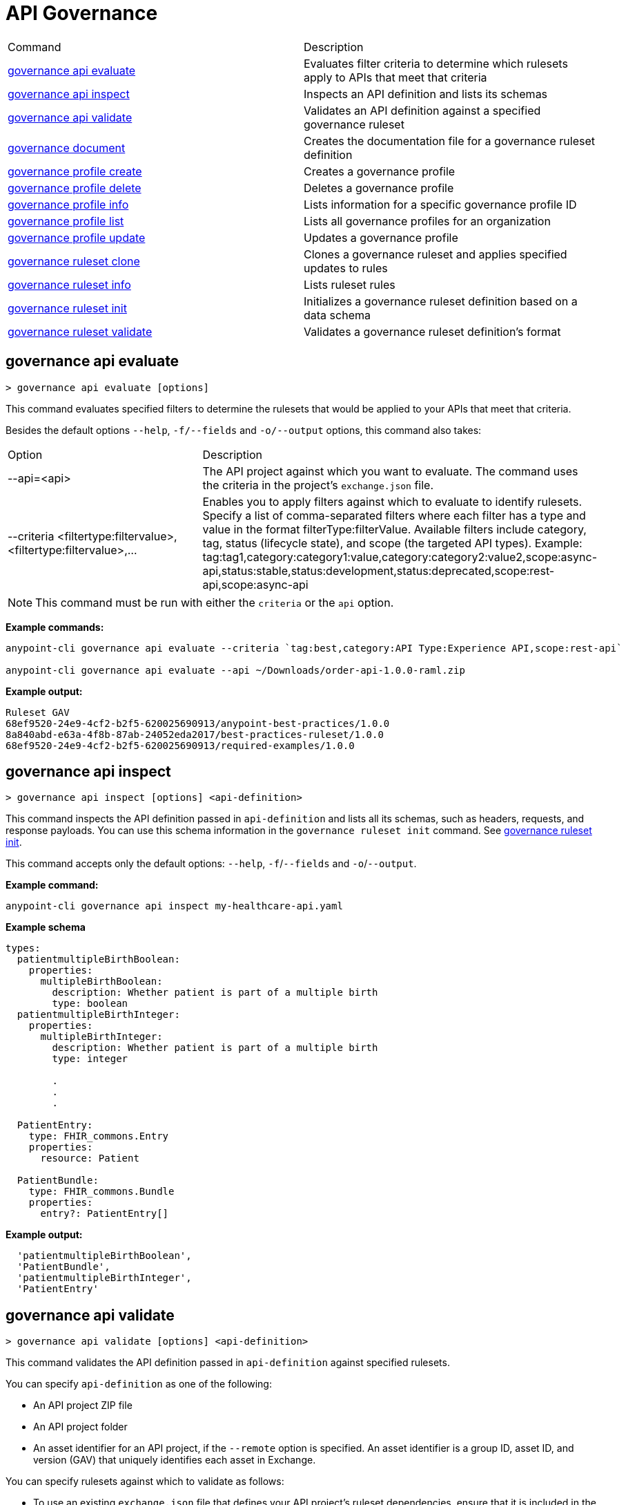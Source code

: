 = API Governance


// tag::summary[]

|===
|Command |Description
| xref:api-governance.adoc#governance-api-evaluate[governance api evaluate] | Evaluates filter criteria to determine which rulesets apply to APIs that meet that criteria
| xref:api-governance.adoc#governance-api-inspect[governance api inspect] | Inspects an API definition and lists its schemas
| xref:api-governance.adoc#governance-api-validate[governance api validate] | Validates an API definition against a specified governance ruleset
| xref:api-governance.adoc#governance-document[governance document] | Creates the documentation file for a governance ruleset definition
| xref:api-governance.adoc#governance-profile-create[governance profile create] | Creates a governance profile
| xref:api-governance.adoc#governance-profile-delete[governance profile delete] | Deletes a governance profile
| xref:api-governance.adoc#governance-profile-info[governance profile info] | Lists information for a specific governance profile ID
| xref:api-governance.adoc#governance-profile-list[governance profile list] | Lists all governance profiles for an organization
| xref:api-governance.adoc#governance-profile-update[governance profile update] | Updates a governance profile
| xref:api-governance.adoc#governance-ruleset-clone[governance ruleset clone] | Clones a governance ruleset and applies specified updates to rules
| xref:api-governance.adoc#governance-ruleset-info[governance ruleset info] | Lists ruleset rules
| xref:api-governance.adoc#governance-ruleset-init[governance ruleset init] | Initializes a governance ruleset definition based on a data schema
| xref:api-governance.adoc#governance-ruleset-validate[governance ruleset validate] | Validates a governance ruleset definition's format
|===

// end::summary[]

// tag::governance-api-evaluate[]

[[governance-api-evaluate]]
== governance api evaluate

`> governance api evaluate [options]`

This command evaluates specified filters to determine the rulesets that would be applied to your APIs that meet that criteria.  

Besides the default options `--help`, `-f/--fields` and `-o/--output` options, this command also takes:

[cols="1,1"]
|===
|Option |Description
|--api=<api>
|The API project against which you want to evaluate. The command uses the criteria in the project's `exchange.json` file.
|--criteria <filtertype:filtervalue>,<filtertype:filtervalue>,...
|Enables you to apply filters against which to evaluate to identify rulesets. Specify a list of comma-separated filters where each filter has a type and value in the format filterType:filterValue. Available filters include category, tag, status (lifecycle state), and scope (the targeted API types). Example: tag:tag1,category:category1:value,category:category2:value2,scope:async-api,status:stable,status:development,status:deprecated,scope:rest-api,scope:async-api
|===

NOTE: This command must be run with either the `criteria` or the `api` option.  

*Example commands:*

[source,copy]
----
anypoint-cli governance api evaluate --criteria `tag:best,category:API Type:Experience API,scope:rest-api`

anypoint-cli governance api evaluate --api ~/Downloads/order-api-1.0.0-raml.zip
----

*Example output:*

----
Ruleset GAV                                                       
68ef9520-24e9-4cf2-b2f5-620025690913/anypoint-best-practices/1.0.0
8a840abd-e63a-4f8b-87ab-24052eda2017/best-practices-ruleset/1.0.0 
68ef9520-24e9-4cf2-b2f5-620025690913/required-examples/1.0.0
----

// end::governance-api-evaluate[]

// tag::governance-api-inspect[]

[[governance-api-inspect]]
== governance api inspect

`> governance api inspect [options] <api-definition>`

This command inspects the API definition passed in `api-definition` and lists all its schemas, such as headers, requests, and response payloads. You can use this schema information in the `governance ruleset init` command. See <<governance ruleset init>>.

This command accepts only the default options: `--help`, `-f`/`--fields` and `-o`/`--output`.

*Example command:*

[source,copy]
----
anypoint-cli governance api inspect my-healthcare-api.yaml

----

*Example schema*

[source,copy]
----
types:
  patientmultipleBirthBoolean:
    properties:
      multipleBirthBoolean:
        description: Whether patient is part of a multiple birth
        type: boolean
  patientmultipleBirthInteger:
    properties:
      multipleBirthInteger:
        description: Whether patient is part of a multiple birth
        type: integer
  
        .
        .
        .

  PatientEntry:
    type: FHIR_commons.Entry
    properties:
      resource: Patient

  PatientBundle:
    type: FHIR_commons.Bundle
    properties:
      entry?: PatientEntry[]

----

*Example output:*

----
  'patientmultipleBirthBoolean',
  'PatientBundle',
  'patientmultipleBirthInteger',
  'PatientEntry'
----

// end::governance-api-inspect[]

// tag::governance-api-validate[]

[[governance-api-validate]]
== governance api validate

`> governance api validate [options] <api-definition>`

This command validates the API definition passed in `api-definition` against specified rulesets. 

You can specify `api-definition` as one of the following:

* An API project ZIP file
* An API project folder
* An asset identifier for an API project, if the `--remote` option is specified. An asset identifier is a group ID, asset ID, and version (GAV) that uniquely identifies each asset in Exchange. 

You can specify rulesets against which to validate as follows:

* To use an existing `exchange.json` file that defines your API project's ruleset dependencies, ensure that it is included in the folder or ZIP file that you specify in `api-definition`. If the `exchange.json` file is present, the command downloads all dependencies and validates against the rulesets in the project. 

* To validate directly against rulesets published in Exchange, use the `--remote-rulesets` option. 

* To validate against local rulesets, use the `--rulesets` option.

NOTE: Duplicate rulesets are not detected, so if you use more than one of the preceding ways of identifying rulesets in the same command execution, some rulesets may be validated multiple times.

Besides the default options `--help`, `-f/--fields` and `-o/--output` options, this command also takes:

[cols="1,1"]
|===
|Option |Description

|--rulesets <ruleset-yaml-file1>,<ruleset-yaml-file2>,...
|Local ruleset definitions. The `rulesets` option is followed by a comma-separated list of ruleset YAML files. 
|--remote-rulesets <ruleset-asset-identifier>,<ruleset-asset-identifier>,...
|Remote ruleset definitions. The `remote-rulesets` option is followed by a comma-separated list of ruleset asset identifiers. An asset identifier is a group ID, asset ID, and version (GAV) that uniquely identifies each asset in Exchange. For example: `<group_id>/<asset_id>/<version>,<group_id>/<asset_id>/<version>`

See <<exchange-asset-identifiers>>.
|--remote 
|Flag to indicate that the validation should be done against a published API. The value passed in `api-definition` is the API's asset identifier. An asset identifier is a group ID, asset ID, and version (GAV) that uniquely identifies each asset in Exchange. For example: `<group_id>/<asset_id>/<version>`

See <<exchange-asset-identifiers>>.
|===

*Example commands:*

[source,copy]
----
anypoint-cli governance api validate ~/Downloads/order-api-1.0.0-raml.zip

anypoint-cli governance api validate ~/Downloads/order-api-1.0.0-raml

anypoint-cli governance api validate --rulesets /MyRulesets/ruleset1.yaml,/MyRulesets/ruleset2.yaml  ~/Downloads/order-api-1.0.0-raml.zip

anypoint-cli governance api validate --remote-rulesets 68ef9520-24e9-4cf2-b2f5-620025690913/open-api-best-practices/1.0.1  ~/Downloads/order-api-1.0.0-raml.zip

anypoint-cli governance api validate --remote-rulesets 68ef9520-24e9-4cf2-b2f5-620025690913/open-api-best-practices/1.0.1 --remote 8a840abd-e63a-4f8b-87ab-24052eda2017/order-api/1.0.0
----

*Example output:*

For a definition that is conformant to the ruleset:

----
 Spec conforms with Ruleset
----

For a definition that is nonconformant to the ruleset:

----
Conforms: false 
Number of results: 3 <1>

Functional Validations 
----------------------

Constraint: http://a.ml/vocabularies/amf/core#declaration-not-found
Severity: Violation
Message: not supported scalar for documentation
Target: null
Range: [(6,3)-(6,3)]
Location: file:///Users/myuser/Downloads/order-api-1.0.0-raml/order-api-1.0.0-raml

Conformance Validations <2>
-----------------------

Constraint: file:///exchange_modules/68ef9520-24e9-4cf2-b2f5-620025690913/anypoint-best-practices/1.0.0/ruleset.yaml#/encodes/validations/api-must-have-documentation <3>
Severity: Warning <4>
Message: Provide the documentation for the API. <5>
Target: amf://id#2 <6>
Range: [(2,0)-(6,4)] <7>
Location: file:///Users/myuser/Downloads/order-api-1.0.0-raml/order-api-1.0.0-raml <8>

Constraint: file:///exchange_modules/8a840abd-e63a-4f8b-87ab-24052eda2017/best-practices-ruleset/1.0.0/bestpractices.yaml#/encodes/validations/api-must-have-documentation
Severity: Violation
Message: Provide the documentation for the API
Target: amf://id#2
Range: [(2,0)-(6,4)]
Location: file:///Users/myuser/Downloads/order-api-1.0.0-raml/order-api-1.0.0-raml
----

<1> Total of functional and conformance validation issues found
<2> Conformance issues section 
<3> Ruleset and rule to which this set of issues applies 
<4> Severity level for the issue
<5> Description of the issue
<6> AMF model node ID; for information on the AMF model, see xref:api-governance::create-custom-rulesets.adoc#[Creating Custom Governance Rulesets] 
<7> Beginning line number and column and end line number and column in the API definition where the issue occurs, where column is the offset from the beginning of the line and numbering for the offset starts at 0
<8> The file in which the issue occurs, either the main file or one of its dependencies

// end::governance-api-validate[]

// tag::governance-document[]

[[governance-document]]
== governance document

`> governance document [options] <ruleset> <doc-file>`

This command creates the documentation for the API Governance ruleset definition ZIP file specified in `ruleset`. It puts the documentation in the `doc-file` ZIP file for you to upload and publish to Exchange. 

This command accepts only the default options: `--help`, `-f`/`--fields` and `-o`/`--output`.

*Example command:*

[source,copy]
----
anypoint-cli governance document ~/temp/ruleset.yaml ~/temp/ruleset.doc.zip
----

*Example output:*

----
 validation name [ 'scalar-parameters' ]
 Saving to /Users/janedoe/temp/prof-1.doc.zip
----

// end::governance-document[]

// tag::governance-profile-create[]

[[governance-profile-create]]
== governance profile create

`> governance profile create [options] <profile-name> <ruleset-asset-identifiers>`

This command creates a governance profile using a string value for the new governance profile name specified in `profile-name`. 

You must include `ruleset-asset-identifiers`, a comma-separated list of ruleset asset identifiers, each of which is the group ID, asset ID, and version (GAV) that uniquely identifies each asset in Exchange. For example: `<group_id>/<asset_id>/<version>,<group_id>/<asset_id>/<version>`, where `<version>` is a specific version or `latest`.

See <<exchange-asset-identifiers>>.

Besides the default options `--help`, `-f/--fields` and `-o/--output` options, this command also takes:

[cols="1,1"]
|===
|Option |Description

|--criteria <filtertype:filtervalue>,...
|Enables you to apply filters to select the list of APIs to which the profile rulesets will apply. Specify a list of comma-separated filters where each filter has a type and value in the format filterType:filterValue. Available filters include category, tag, status (lifecycle state), and scope (the targeted API types). Example: tag:tag1,category:category1:value,category:category2:value2,scope:async-api,status:stable,status:development,status:deprecated,scope:rest-api,scope:async-api

|--tags <tags> *Deprecated*
|*The `--criteria` option replaces the `tags` option starting with Anypoint CLI version v3.17.0.* In versions prior to v3.17.0, the `tags` option is followed by a comma separated list of tags to be applied to the new governance profile, formatted as follows: `tag1,tag2,tag3`

|--description <description>
|The `description` option is followed by a string that is the new governance profile's description.
|===

*Example commands:*

[source,copy]
----
anypoint-cli governance profile create "OAS Best Practices" 68ef9520-24e9-4cf2-b2f5-620025690913/open-api-best-practices/1.0.1 --criteria "tag:oas,category:API Type:Experience API,status:development,scope:rest-api" --description "Profile for OAS Best Practices"

anypoint-cli governance profile create "Primary API Standards" 68ef9520-24e9-4cf2-b2f5-620025690913/open-api-best-practices/latest,68ef9520-24e9-4cf2-b2f5-620025690913/myorg-best-practices/1.0.2 --criteria "tag:prim,category:API Type:Experience API,status:stable,scope:rest-api" --description "Profile for Primary API Standards"
----

*Example output:*

----
 Profile Added
 Id         	4f98e59d-8efb-420f-ac95-9cd0af15bd45                                    
 Name       	OAS Best Practices                                                        
 Description	Profile for OAS Best Practices                                
 Rulesets   	gav://68ef9520-24e9-4cf2-b2f5-620025690913/open-api-best-practices/1.0.1
 Filter     	tag:best    
----

=== Limitations

You cannot configure notifications using the `governance profile create` command. After you create a profile using the CLI, you can configure notifications by editing the profile in the API Governance console. See xref:api-governance::create-profiles.adoc#update-a-governance-profile-using-the-api-governance-console[Update a Governance Profile Using the API Governance Console].

// end::governance-profile-create[]

// tag::governance-profile-delete[]

[[governance-profile-delete]]
== governance profile delete

`> governance profile delete [options] <profile-id>`

This command deletes a specific governance profile specified by `profile-id`. To get this ID, run the `governance profile info` or `governance profile list` command.

The `governance profile delete` command accepts only the default options: `--help`, `-f`/`--fields` and `-o`/`--output`.

*Example command:*

[source,copy]
----
anypoint-cli governance profile delete 8ffd463f-86b2-4132-afc6-44d179209362
----

*Example output:*

----
 Profile with id 8ffd463f-86b2-4132-afc6-44d179209362 removed
----

// end::governance-profile-delete[]

// tag::governance-profile-info[]

[[governance-profile-info]]
== governance profile info

`> governance profile info [options] <profile-id>`

This command lists all information for a governance profile ID.

This command accepts only the default options: `--help`, `-f`/`--fields` and `-o`/`--output`.

*Example command:*

[source,copy]
----
anypoint-cli governance profile info 19fb211b-8775-43cc-865a-46228921d6ed --output text

----

*Example output:*

----
Id         	19fb211b-8775-43cc-865a-46228921d6ed                                                                                                                                                             
Name       	Best Practices                                                                                                                                                                                   
Description	Best Practices Profile                                                                                                                                                                           
Rulesets   	68ef9520-24e9-4cf2-b2f5-620025690913/anypoint-best-practices/1.0.0 8a840abd-e63a-4f8b-87ab-24052eda2017/best-practices-ruleset/1.0.0 68ef9520-24e9-4cf2-b2f5-620025690913/required-examples/1.0.0
Criteria   	tag:best,category:API Type:Experience API,scope:rest-api 
----

// end::governance-profile-info[]

// tag::governance-profile-list[]

[[governance-profile-list]]
== governance profile list

`> governance profile list [options]`

This command lists information for all governance profiles for an organization. You need this information when updating a governance profile.

This command accepts only the default options: `--help`, `-f`/`--fields` and `-o`/`--output`.

*Example command:*

[source,copy]
----
anypoint-cli governance profile list -o text
----

*Example output:*

----
Profile Name                 	Profile Id                          
	
Minimum Security Requirements	1f418cf4-b870-4b31-8734-f55f28d45f8f
Best Practices               	19fb211b-8775-43cc-865a-46228921d6ed
New Best Practices           	4eaf9176-3ef9-4021-a67c-6e4bc10d3763
OAS Standards                	51ae8795-2278-407e-942f-becba29af986

----
// end::governance-profile-list[]

// tag::governance-profile-update[]

[[governance-profile-update]]
== governance profile update

`> governance profile update [options] <profile-id>`

This command updates the governance profile specified in `profile-id`. To get this ID, run the `governance profile info` or `governance profile list` command.

You can update the governance profile's
governance name, rulesets, tags, and description. 

Besides the default options `--help`, `-f/--fields` and `-o/--output` options, this command also takes:

[cols="1,1"]
|===
|Option |Description

|--profile-name <profile-name>
|The `profile-name` option is followed by a string that is the new governance profile name.

|--ruleset-gavs <ruleset-gavs>
|The `ruleset-gavs` option is a list with the asset identifier for each ruleset, formatted as follows: `<group_id>/<asset_id>/<version>,<group_id>/<asset_id>/<version>`, where `<version>` is a specific version or `latest`. An asset identifier is a unique group ID, asset ID, and version (GAV) that identifies each asset in Exchange.

See <<exchange-asset-identifiers>>.
|--criteria <filtertype:filtervalue>,...
|Enables you to apply filters to select the list of APIs to which the profile rulesets will apply. Specify a list of comma-separated filters where each filter has a type and value in the format filterType:filterValue. Available filters include category, tag, status (lifecycle state), and scope (the targeted API types). Example: tag:tag1,category:category1:value,category:category2:value2,scope:async-api,status:stable,status:development,status:deprecated,scope:rest-api,scope:async-api
|--tags <tags> *Deprecated*
|*The `--criteria` option replaces the `tags` option starting with Anypoint CLI version v3.17.0.* In versions prior to v3.17.0, the `tags` option is followed by a comma separated list of tags to be applied to the new governance profile, formatted as follows: `tag1,tag2,tag3`

|--description <description>
|The `description` option is followed by a string that is the new governance profile description.
|===

*Example commands:*

[source,copy]
----
anypoint-cli governance profile update 4eaf9176-3ef9-4021-a67c-6e4bc10d3763 --profile-name "MyOrg Best Practices"

anypoint-cli governance profile update 19fb211b-8775-43cc-865a-46228921d6ed --criteria `tag:best,category:API Type:Experience API,status:development,scope:rest-api`

anypoint-cli governance profile update 19fb211b-8775-43cc-865a-46228921d6ed --criteria `tag:best,category:API Type:Experience API,status:development,scope:rest-api` --ruleset-gavs 68ef9520-24e9-4cf2-b2f5-620025690913/open-api-best-practices/latest,68ef9520-24e9-4cf2-b2f5-620025690913/myorg-best-practices/latest
----

*Example output:*

----
 Profile updated 51f9f94c-fb0c-43d4-9895-22c9e64f1537
----

=== Limitations

You cannot configure notifications using the `governance profile update` command. After you create a profile using the CLI, you can configure notifications by editing the profile in the API Governance console. See xref:api-governance::create-profiles.adoc#update-a-governance-profile-using-the-api-governance-console[Update a Governance Profile Using the API Governance Console].

// end::governance-profile-update[]

// tag::governance-ruleset-clone[]

[[governance-ruleset-clone]]
== governance ruleset clone

`> governance ruleset clone [options] <ruleset> <new_title> <new_description>` 

This command clones a governance ruleset to create a new custom ruleset and applies specified updates to rules based on the options. The new ruleset is written to standard output.

The `new-title` parameter gives the title for the new ruleset.

The `new description` parameter gives the description for the new ruleset.

TIP: Run the `governance ruleset info` command before running this command to get the rule ID information to use in this command.

Besides the default options `--help`, `-f/--fields` and `-o/--output` options, this command also takes:

[cols="1,1"]
|===
|Option |Description

|--remote
|Indicates that the ruleset to clone is published in Exchange and that the `ruleset` parameter is the asset identifier for the ruleset. An asset identifier is the group ID, asset ID, and version (GAV) that uniquely identifies each asset in Exchange. For example: `<group_id>/<asset_id>/<version>`

See <<exchange-asset-identifiers>>.

|--error=<list_rules_to_move_to_error>
|The `error` option is followed by the rule IDs for the rules to move to the error severity level section of the ruleset YAML.

|--warning=<list_rules_to_move_to_warning> 
|The `warning` option is followed by the rule IDs for the rules to move to the warning severity level section of the ruleset YAML.

|--info=<list_rules_to_move_to_info> 
|The `info` option is followed by the rule IDs for the rules to move to the info severity level section of the ruleset YAML.

|--remove=<list_rules_to_disable> 
|The `remove` option is followed by the rule IDs for the rules to comment out, and therefore effectively disable, in the ruleset YAML. 
|===

*Example commands:*

[source,copy]
----
anypoint-cli governance ruleset clone ~/Downloads/ruleset.yaml 'New Ruleset from Clone' 'Cloned from ruleset.yaml' --warning=operation-default-response,operation-operationId > mynewruleset.yaml

anypoint-cli governance ruleset clone 68ef9520-24e9-4cf2-b2f5-620025690913/anypoint-best-practices/1.0.2 'Custom Anypoint Best Practices' 'Cloned from MuleSoft Anypoint Best Practices' --remote --remove=openapi-tags,operation-tags > my-anypoint-best-practices.yaml 

----

// end::governance-ruleset-clone[]

// tag::governance-ruleset-info[]

[[governance-ruleset-info]]
== governance ruleset info

`> governance ruleset info [options] <governance-ruleset>`

This command lists the ruleset rules in the ruleset definition passed in the `governance-ruleset` parameter. 

Besides the default options `--help`, `-f/--fields` and `-o/--output` options, this command also takes:

[cols="1,1"]
|===
|Option |Description

|--remote
|Indicates that the ruleset to clone is published in Exchange and that the `ruleset` parameter is the asset identifier for the ruleset. An asset identifier is the group ID, asset ID, and version (GAV) that uniquely identifies an asset in Exchange. For example: `<group_id>/<asset_id>/<version>`, where `<version>` is a specific version or `latest`.

See <<exchange-asset-identifiers>>.
|===

*Example commands:*

[source,copy]
----
anypoint-cli governance ruleset info ~/temp/myruleset.yaml

anypoint-cli governance ruleset info 68ef9520-24e9-4cf2-b2f5-620025690913/anypoint-best-practices/1.0.2 --remote

anypoint-cli governance ruleset info 68ef9520-24e9-4cf2-b2f5-620025690913/anypoint-best-practices/latest --remote

----

*Example output:*

----
Ruleset /Users/myuser/temp/myruleset.yaml
Violation	operation-default-response
Violation	operation-operationId     
Warning  	operation-singular-tag    
Warning  	tag-description           
Warning  	info-contact              
Warning  	info-description          
Warning  	info-license              
Warning  	license-url               
Warning  	openapi-tags              
Warning  	operation-description     
Warning  	operation-tags            
Warning  	operation-tag-defined  
----

// end::governance-ruleset-info[]

// tag::governance-ruleset-init[]

[[governance-ruleset-init]]
== governance ruleset init

`> governance ruleset init [options] <schema>`

This command initializes a ruleset based on the data schema passed in the `schema` parameter. 

Besides the default options `--help`, `-f/--fields` and `-o/--output` options, this command also takes:

[cols="1,1"]
|===
|Option |Description

|--types <types>
|The `types` option gives the target types to export as rules. You can use the `governance api inspect` command to identify the types to specify in this option. See <<governance-api-inspect>>.

|--name <name>
|The `name` option is the name of the ruleset. Defaults to `GeneratedRuleset`.
|===

*Example command:*

[source,copy]
----
anypoint-cli governance ruleset init --types patientmultipleBirthBoolean,patientBundle,patientmultipleBirthInteger --name=my-ruleset mydataschema

----

// end::governance-ruleset-init[]

// tag::governance-ruleset-validate[]

[[governance-ruleset-validate]]
== governance ruleset validate

`> governance ruleset validate [options] <governance-ruleset>`

This command validates the ruleset definitions passed using the `governance-ruleset` parameter. You can pass one of the following as the `governance-ruleset` parameter:

* A ruleset definition YAML file  
* A ZIP file that contains an API project with an `exchange.json` file that specifies the ruleset as the main file
* A folder that contains an API project with an `exchange.json` file that specifies the ruleset as the main file

This command accepts only the default options: `--help`, `-f`/`--fields` and `-o`/`--output`.

*Example commands:*

[source,copy]
----
anypoint-cli governance ruleset validate ~/temp/myruleset.yaml

anypoint-cli governance ruleset validate ~/temp/myruleset.zip

anypoint-cli governance ruleset validate ~/temp/myrulesetfolder

----

*Example output for a valid ruleset:*

----
 Ruleset conforms with Dialect
----

*Example output for a nonvalid ruleset:*

----
Ruleset does not conform with Dialect
ModelId: file:///Users/janedoe/temp/prof-1-bad.yaml
Profile: Validation Profile 1.0
Conforms: false
Number of results: 1

Level: Violation

- Constraint: http://a.ml/amf/default_document#/declarations/profileNode_profile_required_validation
  Message: Property 'profile' is mandatory
  Severity: Violation
  Target: file:///Users/janedoe/temp/prof-1-bad.yaml#/encodes
  Property: http://schema.org/name
  Range: [(3,0)-(11,19)]
  Location: file:///Users/janedoe/temp/prof-1-bad.yaml
----

// end::governance-ruleset-validate[]

// tag::exchange-asset-identifier[]

[[exchange-asset-identifiers]]
== Get Exchange Asset Identifiers (GAVs)

To get the GAVs for Exchange assets:

* If you are using the Exchange CLI, run the `anypoint-cli exchange asset list` command. 
* If you are using the Exchange web UI, select the asset in Exchange and then copy the group ID and asset ID from the URL. Add the version node for the version you are viewing. For example, the GAV for the OpenAPI Best Practices ruleset in Exchange is `68ef9520-24e9-4cf2-b2f5-620025690913/open-api-best-practices/1.0.1`.

// end::exchange-asset-identifier[]